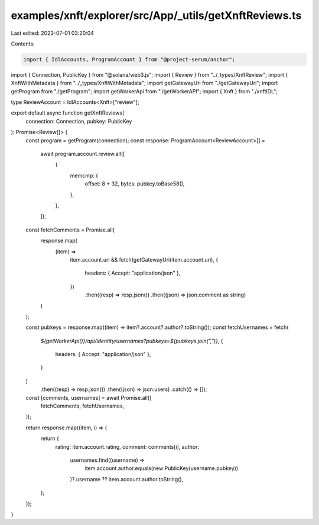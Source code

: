 examples/xnft/explorer/src/App/_utils/getXnftReviews.ts
=======================================================

Last edited: 2023-07-01 03:20:04

Contents:

.. code-block:: ts

    import { IdlAccounts, ProgramAccount } from "@project-serum/anchor";
import { Connection, PublicKey } from "@solana/web3.js";
import { Review } from "../_types/XnftReview";
import { XnftWithMetadata } from "../_types/XnftWithMetadata";
import getGatewayUri from "./getGatewayUri";
import getProgram from "./getProgram";
import getWorkerApi from "./getWorkerAPI";
import { Xnft } from "./xnftIDL";

type ReviewAccount = IdlAccounts<Xnft>["review"];

export default async function getXnftReviews(
  connection: Connection,
  pubkey: PublicKey
): Promise<Review[]> {
  const program = getProgram(connection);
  const response: ProgramAccount<ReviewAccount>[] =
    await program.account.review.all([
      {
        memcmp: {
          offset: 8 + 32,
          bytes: pubkey.toBase58(),
        },
      },
    ]);

  const fetchComments = Promise.all(
    response.map(
      (item) =>
        item.account.uri &&
        fetch(getGatewayUri(item.account.uri), {
          headers: { Accept: "application/json" },
        })
          .then((resp) => resp.json())
          .then((json) => json.comment as string)
    )
  );

  const pubkeys = response.map((item) => item?.account?.author?.toString());
  const fetchUsernames = fetch(
    `${getWorkerApi()}/api/identity/usernames?pubkeys=${pubkeys.join(",")}`,
    {
      headers: { Accept: "application/json" },
    }
  )
    .then((resp) => resp.json())
    .then((json) => json.users)
    .catch(() => []);

  const [comments, usernames] = await Promise.all([
    fetchComments,
    fetchUsernames,
  ]);

  return response.map((item, i) => {
    return {
      rating: item.account.rating,
      comment: comments[i],
      author:
        usernames.find((username) =>
          item.account.author.equals(new PublicKey(username.pubkey))
        )?.username ?? item.account.author.toString(),
    };
  });
}


